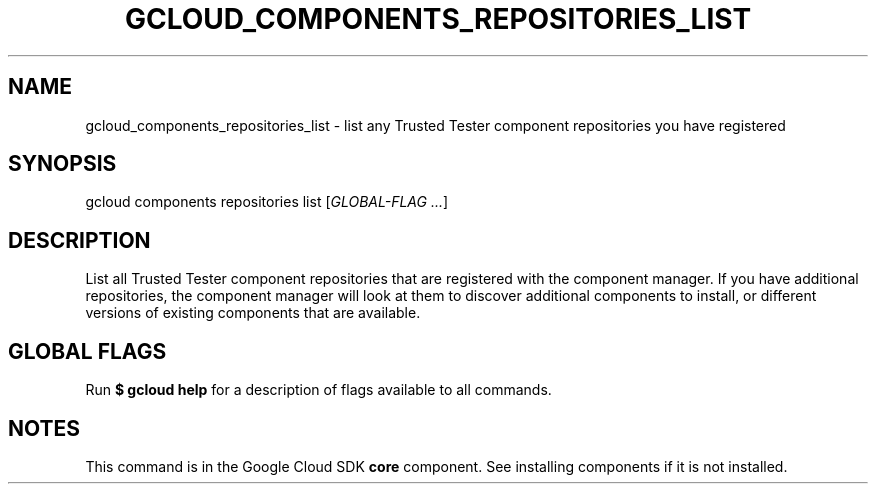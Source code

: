 '\" t
.\"     Title: gcloud_components_repositories_list
.\"    Author: [FIXME: author] [see http://docbook.sf.net/el/author]
.\" Generator: DocBook XSL Stylesheets v1.78.1 <http://docbook.sf.net/>
.\"      Date: 06/22/2015
.\"    Manual: \ \&
.\"    Source: \ \&
.\"  Language: English
.\"
.TH "GCLOUD_COMPONENTS_REPOSITORIES_LIST" "1" "06/22/2015" "\ \&" "\ \&"
.\" -----------------------------------------------------------------
.\" * Define some portability stuff
.\" -----------------------------------------------------------------
.\" ~~~~~~~~~~~~~~~~~~~~~~~~~~~~~~~~~~~~~~~~~~~~~~~~~~~~~~~~~~~~~~~~~
.\" http://bugs.debian.org/507673
.\" http://lists.gnu.org/archive/html/groff/2009-02/msg00013.html
.\" ~~~~~~~~~~~~~~~~~~~~~~~~~~~~~~~~~~~~~~~~~~~~~~~~~~~~~~~~~~~~~~~~~
.ie \n(.g .ds Aq \(aq
.el       .ds Aq '
.\" -----------------------------------------------------------------
.\" * set default formatting
.\" -----------------------------------------------------------------
.\" disable hyphenation
.nh
.\" disable justification (adjust text to left margin only)
.ad l
.\" -----------------------------------------------------------------
.\" * MAIN CONTENT STARTS HERE *
.\" -----------------------------------------------------------------
.SH "NAME"
gcloud_components_repositories_list \- list any Trusted Tester component repositories you have registered
.SH "SYNOPSIS"
.sp
gcloud components repositories list [\fIGLOBAL\-FLAG \&...\fR]
.SH "DESCRIPTION"
.sp
List all Trusted Tester component repositories that are registered with the component manager\&. If you have additional repositories, the component manager will look at them to discover additional components to install, or different versions of existing components that are available\&.
.SH "GLOBAL FLAGS"
.sp
Run \fB$ \fR\fBgcloud\fR\fB help\fR for a description of flags available to all commands\&.
.SH "NOTES"
.sp
This command is in the Google Cloud SDK \fBcore\fR component\&. See installing components if it is not installed\&.
